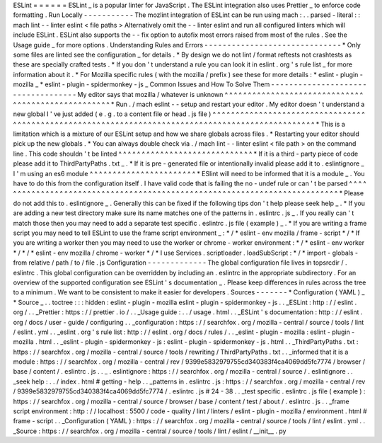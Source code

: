 ESLint
=
=
=
=
=
=
ESLint
_
is
a
popular
linter
for
JavaScript
.
The
ESLint
integration
also
uses
Prettier
_
to
enforce
code
formatting
.
Run
Locally
-
-
-
-
-
-
-
-
-
-
-
The
mozlint
integration
of
ESLint
can
be
run
using
mach
:
.
.
parsed
-
literal
:
:
mach
lint
-
-
linter
eslint
<
file
paths
>
Alternatively
omit
the
-
-
linter
eslint
and
run
all
configured
linters
which
will
include
ESLint
.
ESLint
also
supports
the
-
-
fix
option
to
autofix
most
errors
raised
from
most
of
the
rules
.
See
the
Usage
guide
_
for
more
options
.
Understanding
Rules
and
Errors
-
-
-
-
-
-
-
-
-
-
-
-
-
-
-
-
-
-
-
-
-
-
-
-
-
-
-
-
-
-
*
Only
some
files
are
linted
see
the
configuration
_
for
details
.
*
By
design
we
do
not
lint
/
format
reftests
not
crashtests
as
these
are
specially
crafted
tests
.
*
If
you
don
'
t
understand
a
rule
you
can
look
it
in
eslint
.
org
'
s
rule
list
_
for
more
information
about
it
.
*
For
Mozilla
specific
rules
(
with
the
mozilla
/
prefix
)
see
these
for
more
details
:
*
eslint
-
plugin
-
mozilla
_
*
eslint
-
plugin
-
spidermonkey
-
js
_
Common
Issues
and
How
To
Solve
Them
-
-
-
-
-
-
-
-
-
-
-
-
-
-
-
-
-
-
-
-
-
-
-
-
-
-
-
-
-
-
-
-
-
-
-
My
editor
says
that
mozilla
/
whatever
is
unknown
^
^
^
^
^
^
^
^
^
^
^
^
^
^
^
^
^
^
^
^
^
^
^
^
^
^
^
^
^
^
^
^
^
^
^
^
^
^
^
^
^
^
^
^
^
^
^
^
^
^
^
*
Run
.
/
mach
eslint
-
-
setup
and
restart
your
editor
.
My
editor
doesn
'
t
understand
a
new
global
I
'
ve
just
added
(
e
.
g
.
to
a
content
file
or
head
.
js
file
)
^
^
^
^
^
^
^
^
^
^
^
^
^
^
^
^
^
^
^
^
^
^
^
^
^
^
^
^
^
^
^
^
^
^
^
^
^
^
^
^
^
^
^
^
^
^
^
^
^
^
^
^
^
^
^
^
^
^
^
^
^
^
^
^
^
^
^
^
^
^
^
^
^
^
^
^
^
^
^
^
^
^
^
^
^
^
^
^
^
^
^
^
^
^
^
^
^
^
*
This
is
a
limitation
which
is
a
mixture
of
our
ESLint
setup
and
how
we
share
globals
across
files
.
*
Restarting
your
editor
should
pick
up
the
new
globals
.
*
You
can
always
double
check
via
.
/
mach
lint
-
-
linter
eslint
<
file
path
>
on
the
command
line
.
This
code
shouldn
'
t
be
linted
^
^
^
^
^
^
^
^
^
^
^
^
^
^
^
^
^
^
^
^
^
^
^
^
^
^
^
^
^
*
If
it
is
a
third
-
party
piece
of
code
please
add
it
to
ThirdPartyPaths
.
txt
_
.
*
If
it
is
pre
-
generated
file
or
intentionally
invalid
please
add
it
to
.
eslintignore
_
I
'
m
using
an
es6
module
^
^
^
^
^
^
^
^
^
^
^
^
^
^
^
^
^
^
^
^
^
^
^
*
ESlint
will
need
to
be
informed
that
it
is
a
module
_
.
You
have
to
do
this
from
the
configuration
itself
.
I
have
valid
code
that
is
failing
the
no
-
undef
rule
or
can
'
t
be
parsed
^
^
^
^
^
^
^
^
^
^
^
^
^
^
^
^
^
^
^
^
^
^
^
^
^
^
^
^
^
^
^
^
^
^
^
^
^
^
^
^
^
^
^
^
^
^
^
^
^
^
^
^
^
^
^
^
^
^
^
^
^
^
^
^
^
^
^
^
^
^
^
^
^
^
*
Please
do
not
add
this
to
.
eslintignore
_
.
Generally
this
can
be
fixed
if
the
following
tips
don
'
t
help
please
seek
help
_
.
*
If
you
are
adding
a
new
test
directory
make
sure
its
name
matches
one
of
the
patterns
in
.
eslintrc
.
js
_
.
If
you
really
can
'
t
match
those
then
you
may
need
to
add
a
separate
test
specific
.
eslintrc
.
js
file
(
example
)
_
.
*
If
you
are
writing
a
frame
script
you
may
need
to
tell
ESLint
to
use
the
frame
script
environment
_
:
*
/
*
eslint
-
env
mozilla
/
frame
-
script
*
/
*
If
you
are
writing
a
worker
then
you
may
need
to
use
the
worker
or
chrome
-
worker
environment
:
*
/
*
eslint
-
env
worker
*
/
*
/
*
eslint
-
env
mozilla
/
chrome
-
worker
*
/
*
I
use
Services
.
scriptloader
.
loadSubScript
:
*
/
*
import
-
globals
-
from
relative
/
path
/
to
/
file
.
js
Configuration
-
-
-
-
-
-
-
-
-
-
-
-
-
The
global
configuration
file
lives
in
topsrcdir
/
.
eslintrc
.
This
global
configuration
can
be
overridden
by
including
an
.
eslintrc
in
the
appropriate
subdirectory
.
For
an
overview
of
the
supported
configuration
see
ESLint
'
s
documentation
_
.
Please
keep
differences
in
rules
across
the
tree
to
a
minimum
.
We
want
to
be
consistent
to
make
it
easier
for
developers
.
Sources
-
-
-
-
-
-
-
*
Configuration
(
YAML
)
_
*
Source
_
.
.
toctree
:
:
:
hidden
:
eslint
-
plugin
-
mozilla
eslint
-
plugin
-
spidermonkey
-
js
.
.
_ESLint
:
http
:
/
/
eslint
.
org
/
.
.
_Prettier
:
https
:
/
/
prettier
.
io
/
.
.
_Usage
guide
:
.
.
/
usage
.
html
.
.
_ESLint
'
s
documentation
:
http
:
/
/
eslint
.
org
/
docs
/
user
-
guide
/
configuring
.
.
_configuration
:
https
:
/
/
searchfox
.
org
/
mozilla
-
central
/
source
/
tools
/
lint
/
eslint
.
yml
.
.
_eslint
.
org
'
s
rule
list
:
http
:
/
/
eslint
.
org
/
docs
/
rules
/
.
.
_eslint
-
plugin
-
mozilla
:
eslint
-
plugin
-
mozilla
.
html
.
.
_eslint
-
plugin
-
spidermonkey
-
js
:
eslint
-
plugin
-
spidermonkey
-
js
.
html
.
.
_ThirdPartyPaths
.
txt
:
https
:
/
/
searchfox
.
org
/
mozilla
-
central
/
source
/
tools
/
rewriting
/
ThirdPartyPaths
.
txt
.
.
_informed
that
it
is
a
module
:
https
:
/
/
searchfox
.
org
/
mozilla
-
central
/
rev
/
9399e5832979755cd340383f4ca4069dd5fc7774
/
browser
/
base
/
content
/
.
eslintrc
.
js
.
.
_
.
eslintignore
:
https
:
/
/
searchfox
.
org
/
mozilla
-
central
/
source
/
.
eslintignore
.
.
_seek
help
:
.
.
/
index
.
html
#
getting
-
help
.
.
_patterns
in
.
eslintrc
.
js
:
https
:
/
/
searchfox
.
org
/
mozilla
-
central
/
rev
/
9399e5832979755cd340383f4ca4069dd5fc7774
/
.
eslintrc
.
js
#
24
-
38
.
.
_test
specific
.
eslintrc
.
js
file
(
example
)
:
https
:
/
/
searchfox
.
org
/
mozilla
-
central
/
source
/
browser
/
base
/
content
/
test
/
about
/
.
eslintrc
.
js
.
.
_frame
script
environment
:
http
:
/
/
localhost
:
5500
/
code
-
quality
/
lint
/
linters
/
eslint
-
plugin
-
mozilla
/
environment
.
html
#
frame
-
script
.
.
_Configuration
(
YAML
)
:
https
:
/
/
searchfox
.
org
/
mozilla
-
central
/
source
/
tools
/
lint
/
eslint
.
yml
.
.
_Source
:
https
:
/
/
searchfox
.
org
/
mozilla
-
central
/
source
/
tools
/
lint
/
eslint
/
__init__
.
py
